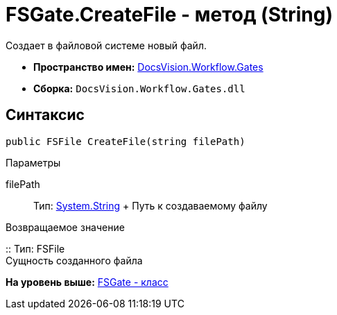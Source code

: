 = FSGate.CreateFile - метод (String)

Создает в файловой системе новый файл.

* [.keyword]*Пространство имен:* xref:Gates_NS.adoc[DocsVision.Workflow.Gates]
* [.keyword]*Сборка:* [.ph .filepath]`DocsVision.Workflow.Gates.dll`

== Синтаксис

[source,pre,codeblock,language-csharp]
----
public FSFile CreateFile(string filePath)
----

Параметры

filePath::
  Тип: http://msdn.microsoft.com/ru-ru/library/system.string.aspx[System.String]
  +
  Путь к создаваемому файлу

Возвращаемое значение

::
  Тип: [.keyword .apiname]#FSFile#
  +
  Сущность созданного файла

*На уровень выше:* xref:../../../../api/DocsVision/Workflow/Gates/FSGate_CL.adoc[FSGate - класс]
